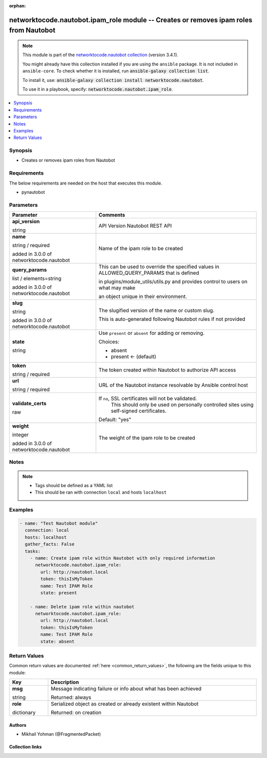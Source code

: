 .. Document meta

:orphan:

.. |antsibull-internal-nbsp| unicode:: 0xA0
    :trim:

.. role:: ansible-attribute-support-label
.. role:: ansible-attribute-support-property
.. role:: ansible-attribute-support-full
.. role:: ansible-attribute-support-partial
.. role:: ansible-attribute-support-none
.. role:: ansible-attribute-support-na
.. role:: ansible-option-type
.. role:: ansible-option-elements
.. role:: ansible-option-required
.. role:: ansible-option-versionadded
.. role:: ansible-option-aliases
.. role:: ansible-option-choices
.. role:: ansible-option-choices-entry
.. role:: ansible-option-default
.. role:: ansible-option-default-bold
.. role:: ansible-option-configuration
.. role:: ansible-option-returned-bold
.. role:: ansible-option-sample-bold

.. Anchors

.. _ansible_collections.networktocode.nautobot.ipam_role_module:

.. Anchors: short name for ansible.builtin

.. Anchors: aliases



.. Title

networktocode.nautobot.ipam_role module -- Creates or removes ipam roles from Nautobot
++++++++++++++++++++++++++++++++++++++++++++++++++++++++++++++++++++++++++++++++++++++

.. Collection note

.. note::
    This module is part of the `networktocode.nautobot collection <https://galaxy.ansible.com/networktocode/nautobot>`_ (version 3.4.1).

    You might already have this collection installed if you are using the ``ansible`` package.
    It is not included in ``ansible-core``.
    To check whether it is installed, run :code:`ansible-galaxy collection list`.

    To install it, use: :code:`ansible-galaxy collection install networktocode.nautobot`.

    To use it in a playbook, specify: :code:`networktocode.nautobot.ipam_role`.

.. version_added

.. versionadded:: 1.0.0 of networktocode.nautobot

.. contents::
   :local:
   :depth: 1

.. Deprecated


Synopsis
--------

.. Description

- Creates or removes ipam roles from Nautobot


.. Aliases


.. Requirements

Requirements
------------
The below requirements are needed on the host that executes this module.

- pynautobot


.. Options

Parameters
----------

.. rst-class:: ansible-option-table

.. list-table::
  :width: 100%
  :widths: auto
  :header-rows: 1

  * - Parameter
    - Comments

  * - .. raw:: html

        <div class="ansible-option-cell">
        <div class="ansibleOptionAnchor" id="parameter-api_version"></div>

      .. _ansible_collections.networktocode.nautobot.ipam_role_module__parameter-api_version:

      .. rst-class:: ansible-option-title

      **api_version**

      .. raw:: html

        <a class="ansibleOptionLink" href="#parameter-api_version" title="Permalink to this option"></a>

      .. rst-class:: ansible-option-type-line

      :ansible-option-type:`string`

      .. raw:: html

        </div>

    - .. raw:: html

        <div class="ansible-option-cell">

      API Version Nautobot REST API


      .. raw:: html

        </div>

  * - .. raw:: html

        <div class="ansible-option-cell">
        <div class="ansibleOptionAnchor" id="parameter-name"></div>

      .. _ansible_collections.networktocode.nautobot.ipam_role_module__parameter-name:

      .. rst-class:: ansible-option-title

      **name**

      .. raw:: html

        <a class="ansibleOptionLink" href="#parameter-name" title="Permalink to this option"></a>

      .. rst-class:: ansible-option-type-line

      :ansible-option-type:`string` / :ansible-option-required:`required`

      :ansible-option-versionadded:`added in 3.0.0 of networktocode.nautobot`


      .. raw:: html

        </div>

    - .. raw:: html

        <div class="ansible-option-cell">

      Name of the ipam role to be created


      .. raw:: html

        </div>

  * - .. raw:: html

        <div class="ansible-option-cell">
        <div class="ansibleOptionAnchor" id="parameter-query_params"></div>

      .. _ansible_collections.networktocode.nautobot.ipam_role_module__parameter-query_params:

      .. rst-class:: ansible-option-title

      **query_params**

      .. raw:: html

        <a class="ansibleOptionLink" href="#parameter-query_params" title="Permalink to this option"></a>

      .. rst-class:: ansible-option-type-line

      :ansible-option-type:`list` / :ansible-option-elements:`elements=string`

      :ansible-option-versionadded:`added in 3.0.0 of networktocode.nautobot`


      .. raw:: html

        </div>

    - .. raw:: html

        <div class="ansible-option-cell">

      This can be used to override the specified values in ALLOWED_QUERY_PARAMS that is defined

      in plugins/module_utils/utils.py and provides control to users on what may make

      an object unique in their environment.


      .. raw:: html

        </div>

  * - .. raw:: html

        <div class="ansible-option-cell">
        <div class="ansibleOptionAnchor" id="parameter-slug"></div>

      .. _ansible_collections.networktocode.nautobot.ipam_role_module__parameter-slug:

      .. rst-class:: ansible-option-title

      **slug**

      .. raw:: html

        <a class="ansibleOptionLink" href="#parameter-slug" title="Permalink to this option"></a>

      .. rst-class:: ansible-option-type-line

      :ansible-option-type:`string`

      :ansible-option-versionadded:`added in 3.0.0 of networktocode.nautobot`


      .. raw:: html

        </div>

    - .. raw:: html

        <div class="ansible-option-cell">

      The slugified version of the name or custom slug.

      This is auto-generated following Nautobot rules if not provided


      .. raw:: html

        </div>

  * - .. raw:: html

        <div class="ansible-option-cell">
        <div class="ansibleOptionAnchor" id="parameter-state"></div>

      .. _ansible_collections.networktocode.nautobot.ipam_role_module__parameter-state:

      .. rst-class:: ansible-option-title

      **state**

      .. raw:: html

        <a class="ansibleOptionLink" href="#parameter-state" title="Permalink to this option"></a>

      .. rst-class:: ansible-option-type-line

      :ansible-option-type:`string`

      .. raw:: html

        </div>

    - .. raw:: html

        <div class="ansible-option-cell">

      Use \ :literal:`present`\  or \ :literal:`absent`\  for adding or removing.


      .. rst-class:: ansible-option-line

      :ansible-option-choices:`Choices:`

      - :ansible-option-choices-entry:`absent`
      - :ansible-option-default-bold:`present` :ansible-option-default:`← (default)`

      .. raw:: html

        </div>

  * - .. raw:: html

        <div class="ansible-option-cell">
        <div class="ansibleOptionAnchor" id="parameter-token"></div>

      .. _ansible_collections.networktocode.nautobot.ipam_role_module__parameter-token:

      .. rst-class:: ansible-option-title

      **token**

      .. raw:: html

        <a class="ansibleOptionLink" href="#parameter-token" title="Permalink to this option"></a>

      .. rst-class:: ansible-option-type-line

      :ansible-option-type:`string` / :ansible-option-required:`required`

      .. raw:: html

        </div>

    - .. raw:: html

        <div class="ansible-option-cell">

      The token created within Nautobot to authorize API access


      .. raw:: html

        </div>

  * - .. raw:: html

        <div class="ansible-option-cell">
        <div class="ansibleOptionAnchor" id="parameter-url"></div>

      .. _ansible_collections.networktocode.nautobot.ipam_role_module__parameter-url:

      .. rst-class:: ansible-option-title

      **url**

      .. raw:: html

        <a class="ansibleOptionLink" href="#parameter-url" title="Permalink to this option"></a>

      .. rst-class:: ansible-option-type-line

      :ansible-option-type:`string` / :ansible-option-required:`required`

      .. raw:: html

        </div>

    - .. raw:: html

        <div class="ansible-option-cell">

      URL of the Nautobot instance resolvable by Ansible control host


      .. raw:: html

        </div>

  * - .. raw:: html

        <div class="ansible-option-cell">
        <div class="ansibleOptionAnchor" id="parameter-validate_certs"></div>

      .. _ansible_collections.networktocode.nautobot.ipam_role_module__parameter-validate_certs:

      .. rst-class:: ansible-option-title

      **validate_certs**

      .. raw:: html

        <a class="ansibleOptionLink" href="#parameter-validate_certs" title="Permalink to this option"></a>

      .. rst-class:: ansible-option-type-line

      :ansible-option-type:`raw`

      .. raw:: html

        </div>

    - .. raw:: html

        <div class="ansible-option-cell">

      If \ :literal:`no`\ , SSL certificates will not be validated.
          This should only be used on personally controlled sites using self-signed certificates.
          


      .. rst-class:: ansible-option-line

      :ansible-option-default-bold:`Default:` :ansible-option-default:`"yes"`

      .. raw:: html

        </div>

  * - .. raw:: html

        <div class="ansible-option-cell">
        <div class="ansibleOptionAnchor" id="parameter-weight"></div>

      .. _ansible_collections.networktocode.nautobot.ipam_role_module__parameter-weight:

      .. rst-class:: ansible-option-title

      **weight**

      .. raw:: html

        <a class="ansibleOptionLink" href="#parameter-weight" title="Permalink to this option"></a>

      .. rst-class:: ansible-option-type-line

      :ansible-option-type:`integer`

      :ansible-option-versionadded:`added in 3.0.0 of networktocode.nautobot`


      .. raw:: html

        </div>

    - .. raw:: html

        <div class="ansible-option-cell">

      The weight of the ipam role to be created


      .. raw:: html

        </div>


.. Attributes


.. Notes

Notes
-----

.. note::
   - Tags should be defined as a YAML list
   - This should be ran with connection \ :literal:`local`\  and hosts \ :literal:`localhost`\ 

.. Seealso


.. Examples

Examples
--------

.. code-block:: yaml+jinja

    
    - name: "Test Nautobot module"
      connection: local
      hosts: localhost
      gather_facts: False
      tasks:
        - name: Create ipam role within Nautobot with only required information
          networktocode.nautobot.ipam_role:
            url: http://nautobot.local
            token: thisIsMyToken
            name: Test IPAM Role
            state: present

        - name: Delete ipam role within nautobot
          networktocode.nautobot.ipam_role:
            url: http://nautobot.local
            token: thisIsMyToken
            name: Test IPAM Role
            state: absent




.. Facts


.. Return values

Return Values
-------------
Common return values are documented :ref:`here <common_return_values>`, the following are the fields unique to this module:

.. rst-class:: ansible-option-table

.. list-table::
  :width: 100%
  :widths: auto
  :header-rows: 1

  * - Key
    - Description

  * - .. raw:: html

        <div class="ansible-option-cell">
        <div class="ansibleOptionAnchor" id="return-msg"></div>

      .. _ansible_collections.networktocode.nautobot.ipam_role_module__return-msg:

      .. rst-class:: ansible-option-title

      **msg**

      .. raw:: html

        <a class="ansibleOptionLink" href="#return-msg" title="Permalink to this return value"></a>

      .. rst-class:: ansible-option-type-line

      :ansible-option-type:`string`

      .. raw:: html

        </div>

    - .. raw:: html

        <div class="ansible-option-cell">

      Message indicating failure or info about what has been achieved


      .. rst-class:: ansible-option-line

      :ansible-option-returned-bold:`Returned:` always


      .. raw:: html

        </div>


  * - .. raw:: html

        <div class="ansible-option-cell">
        <div class="ansibleOptionAnchor" id="return-role"></div>

      .. _ansible_collections.networktocode.nautobot.ipam_role_module__return-role:

      .. rst-class:: ansible-option-title

      **role**

      .. raw:: html

        <a class="ansibleOptionLink" href="#return-role" title="Permalink to this return value"></a>

      .. rst-class:: ansible-option-type-line

      :ansible-option-type:`dictionary`

      .. raw:: html

        </div>

    - .. raw:: html

        <div class="ansible-option-cell">

      Serialized object as created or already existent within Nautobot


      .. rst-class:: ansible-option-line

      :ansible-option-returned-bold:`Returned:` on creation


      .. raw:: html

        </div>



..  Status (Presently only deprecated)


.. Authors

Authors
~~~~~~~

- Mikhail Yohman (@FragmentedPacket)



.. Extra links

Collection links
~~~~~~~~~~~~~~~~

.. raw:: html

  <p class="ansible-links">
    <a href="https://github.com/nautobot/nautobot-ansible/issues" aria-role="button" target="_blank" rel="noopener external">Issue Tracker</a>
    <a href="https://github.com/nautobot/nautobot-ansible" aria-role="button" target="_blank" rel="noopener external">Repository (Sources)</a>
  </p>

.. Parsing errors

